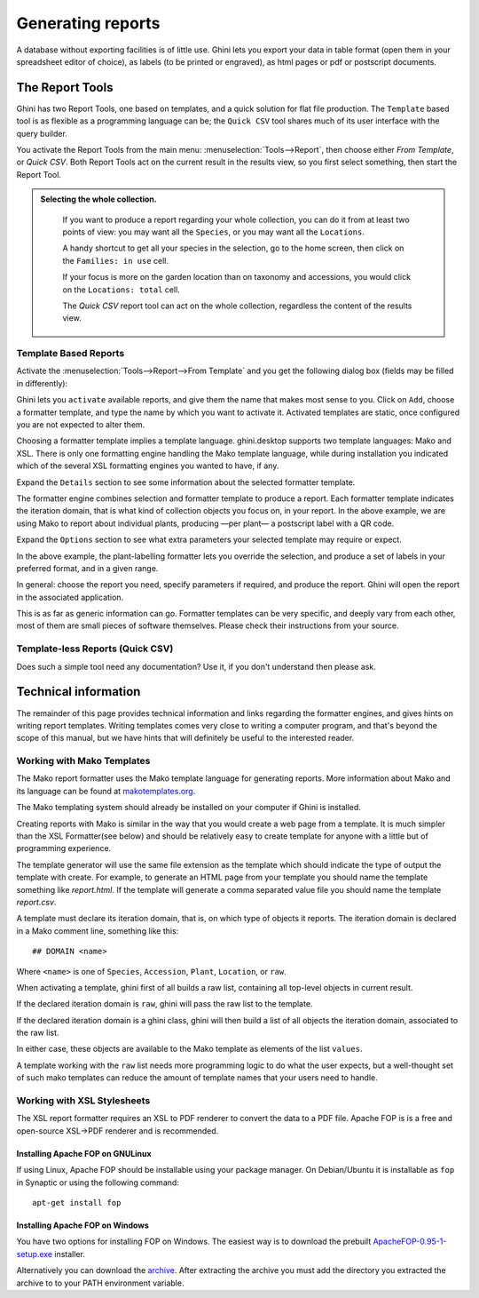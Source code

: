 Generating reports
==================

A database without exporting facilities is of little use.  Ghini lets you
export your data in table format (open them in your spreadsheet editor of
choice), as labels (to be printed or engraved), as html pages or pdf or
postscript documents.

The Report Tools
---------------------

Ghini has two Report Tools, one based on templates, and a quick solution for flat file production.  The
``Template`` based tool is as flexible as a programming language can be; the ``Quick CSV`` tool shares much
of its user interface with the query builder.

You activate the Report Tools from the main menu: :menuselection:`Tools-->Report`, then choose either `From
Template`, or `Quick CSV`.  Both Report Tools act on the current result in the results view, so you first
select something, then start the Report Tool.

.. admonition::  Selecting the whole collection.
   :class: toggle

      If you want to produce a report regarding your whole collection, you can do it from at least two
      points of view: you may want all the ``Species``, or you may want all the ``Locations``.

      A handy shortcut to get all your species in the selection, go to the home screen, then click on the
      ``Families: in use`` cell.

      If your focus is more on the garden location than on taxonomy and accessions, you would click on the
      ``Locations: total`` cell.

      The `Quick CSV` report tool can act on the whole collection, regardless the content of
      the results view.

Template Based Reports
^^^^^^^^^^^^^^^^^^^^^^^^^^^^^^^^

Activate the :menuselection:`Tools-->Report-->From Template` and you get the following dialog
box (fields may be filled in differently):

.. image:: images/report-from-template-dialog.png

Ghini lets you ``activate`` available reports, and give them the name that makes most sense to you.  Click
on ``Add``, choose a formatter template, and type the name by which you want to activate it.  Activated
templates are static, once configured you are not expected to alter them.

Choosing a formatter template implies a template language.  ghini.desktop supports two template languages:
Mako and XSL.  There is only one formatting engine handling the Mako template language, while during
installation you indicated which of the several XSL formatting engines you wanted to have, if any.

Expand the ``Details`` section to see some information about the selected formatter template.

.. image:: images/report-from-template-dialog-details.png

The formatter engine combines selection and formatter template to produce a report.  Each formatter template
indicates the iteration domain, that is what kind of collection objects you focus on, in your report.  In
the above example, we are using Mako to report about individual plants, producing —per plant— a postscript
label with a QR code.

Expand the ``Options`` section to see what extra parameters your selected template may require or expect.

.. image:: images/report-from-template-dialog-options.png

In the above example, the plant-labelling formatter lets you override the selection, and produce a set of
labels in your preferred format, and in a given range.

In general: choose the report you need, specify parameters if required, and produce the report.  Ghini will
open the report in the associated application.

This is as far as generic information can go.  Formatter templates can be very specific, and deeply vary
from each other, most of them are small pieces of software themselves.  Please check their instructions from
your source.

Template-less Reports (Quick CSV)
^^^^^^^^^^^^^^^^^^^^^^^^^^^^^^^^^^^

Does such a simple tool need any documentation?  Use it, if you don't understand then please ask.

Technical information
----------------------------------

The remainder of this page provides technical information and links regarding the formatter engines, and
gives hints on writing report templates.  Writing templates comes very close to writing a computer program,
and that's beyond the scope of this manual, but we have hints that will definitely be useful to the
interested reader.


Working with Mako Templates
^^^^^^^^^^^^^^^^^^^^^^^^^^^^^^^^^^^^^^

The Mako report formatter uses the Mako template language for
generating reports. More information about Mako and its language can
be found at `makotemplates.org <http://www.makotemplates.org>`_.

The Mako templating system should already be installed on your
computer if Ghini is installed.

Creating reports with Mako is similar in the way that you would create
a web page from a template.  It is much simpler than the XSL
Formatter(see below) and should be relatively easy to create template
for anyone with a little but of programming experience.

The template generator will use the same file extension as the
template which should indicate the type of output the template with
create.  For example, to generate an HTML page from your template you
should name the template something like `report.html`.  If the template
will generate a comma separated value file you should name the
template `report.csv`.

A template must declare its iteration domain, that is, on which type of objects it reports.  The iteration
domain is declared in a Mako comment line, something like this::

     ## DOMAIN <name>

Where ``<name>`` is one of ``Species``, ``Accession``, ``Plant``, ``Location``, or ``raw``.

When activating a template, ghini first of all builds a raw list, containing all top-level objects in
current result.

If the declared iteration domain is ``raw``, ghini will pass the raw list to the template.

If the declared iteration domain is a ghini class, ghini will then build a list of all objects the
iteration domain, associated to the raw list.

In either case, these objects are available to the Mako template as elements of the list ``values``.

A template working with the ``raw`` list needs more programming logic to do what the user expects, but a
well-thought set of such mako templates can reduce the amount of template names that your users need to
handle.


Working with XSL Stylesheets
^^^^^^^^^^^^^^^^^^^^^^^^^^^^^^^^^^^^^^^^^^

The XSL report formatter requires an XSL to PDF renderer to
convert the data to a PDF file. Apache FOP is is a free and
open-source XSL->PDF renderer and is recommended.

Installing Apache FOP on GNULinux
...................................

If using Linux, Apache FOP should be installable using your package
manager.  On Debian/Ubuntu it is installable as ``fop`` in Synaptic or
using the following command::

   apt-get install fop


Installing Apache FOP on Windows
................................

You have two options for installing FOP on Windows. The easiest way is to download the prebuilt
`ApacheFOP-0.95-1-setup.exe
<http://code.google.com/p/apache-fop-installer/downloads/detail?name=ApacheFOP-0.95-1-setup.exe&can=2&q=#makechanges>`_
installer.

Alternatively you can download the `archive <http://www.apache.org/dist/xmlgraphics/fop/binaries/>`_.  After
extracting the archive you must add the directory you extracted the archive to to your PATH environment
variable.
